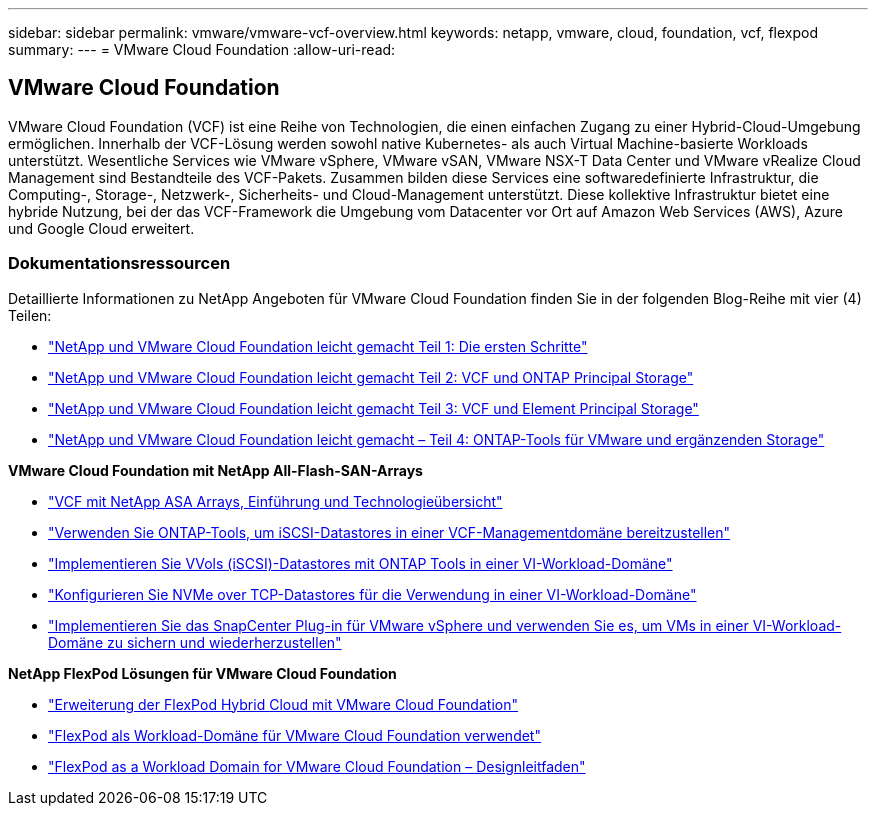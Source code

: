---
sidebar: sidebar 
permalink: vmware/vmware-vcf-overview.html 
keywords: netapp, vmware, cloud, foundation, vcf, flexpod 
summary:  
---
= VMware Cloud Foundation
:allow-uri-read: 




== VMware Cloud Foundation

[role="lead"]
VMware Cloud Foundation (VCF) ist eine Reihe von Technologien, die einen einfachen Zugang zu einer Hybrid-Cloud-Umgebung ermöglichen. Innerhalb der VCF-Lösung werden sowohl native Kubernetes- als auch Virtual Machine-basierte Workloads unterstützt. Wesentliche Services wie VMware vSphere, VMware vSAN, VMware NSX-T Data Center und VMware vRealize Cloud Management sind Bestandteile des VCF-Pakets. Zusammen bilden diese Services eine softwaredefinierte Infrastruktur, die Computing-, Storage-, Netzwerk-, Sicherheits- und Cloud-Management unterstützt. Diese kollektive Infrastruktur bietet eine hybride Nutzung, bei der das VCF-Framework die Umgebung vom Datacenter vor Ort auf Amazon Web Services (AWS), Azure und Google Cloud erweitert.



=== Dokumentationsressourcen

Detaillierte Informationen zu NetApp Angeboten für VMware Cloud Foundation finden Sie in der folgenden Blog-Reihe mit vier (4) Teilen:

* link:https://www.netapp.com/blog/netapp-vmware-cloud-foundation-getting-started/["NetApp und VMware Cloud Foundation leicht gemacht Teil 1: Die ersten Schritte"]
* link:https://www.netapp.com/blog/netapp-vmware-cloud-foundation-ontap-principal-storage/["NetApp und VMware Cloud Foundation leicht gemacht Teil 2: VCF und ONTAP Principal Storage"]
* link:https://www.netapp.com/blog/netapp-vmware-cloud-foundation-element-principal-storage/["NetApp und VMware Cloud Foundation leicht gemacht Teil 3: VCF und Element Principal Storage"]
* link:https://www.netapp.com/blog/netapp-vmware-cloud-foundation-supplemental-storage/["NetApp und VMware Cloud Foundation leicht gemacht – Teil 4: ONTAP-Tools für VMware und ergänzenden Storage"]


*VMware Cloud Foundation mit NetApp All-Flash-SAN-Arrays*

* link:vmware_vcf_asa_overview.html["VCF mit NetApp ASA Arrays, Einführung und Technologieübersicht"]
* link:vmware_vcf_asa_supp_mgmt_iscsi.html["Verwenden Sie ONTAP-Tools, um iSCSI-Datastores in einer VCF-Managementdomäne bereitzustellen"]
* link:vmware_vcf_asa_supp_wkld_vvols.html["Implementieren Sie VVols (iSCSI)-Datastores mit ONTAP Tools in einer VI-Workload-Domäne"]
* link:vmware_vcf_asa_supp_wkld_nvme.html["Konfigurieren Sie NVMe over TCP-Datastores für die Verwendung in einer VI-Workload-Domäne"]
* link:vmware_vcf_asa_scv_wkld.html["Implementieren Sie das SnapCenter Plug-in für VMware vSphere und verwenden Sie es, um VMs in einer VI-Workload-Domäne zu sichern und wiederherzustellen"]


*NetApp FlexPod Lösungen für VMware Cloud Foundation*

* link:https://www.netapp.com/blog/expanding-flexpod-hybrid-cloud-with-vmware-cloud-foundation/["Erweiterung der FlexPod Hybrid Cloud mit VMware Cloud Foundation"]
* link:https://www.cisco.com/c/en/us/td/docs/unified_computing/ucs/UCS_CVDs/flexpod_vcf.html["FlexPod als Workload-Domäne für VMware Cloud Foundation verwendet"]
* link:https://www.cisco.com/c/en/us/td/docs/unified_computing/ucs/UCS_CVDs/flexpod_vcf_design.html["FlexPod as a Workload Domain for VMware Cloud Foundation – Designleitfaden"]

